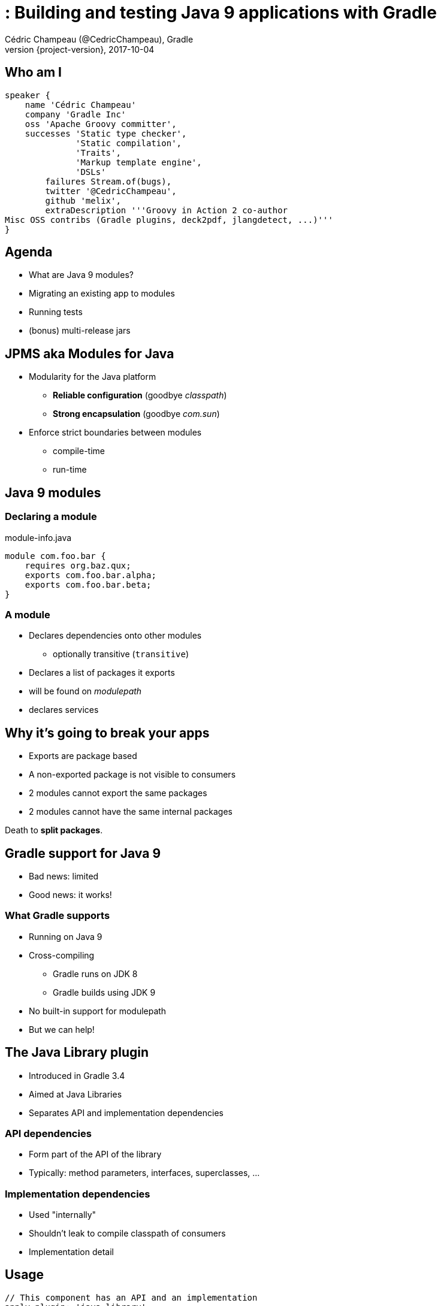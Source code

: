 = : Building and testing Java 9 applications with Gradle
Cédric Champeau (@CedricChampeau), Gradle
2017-10-04
:revnumber: {project-version}
:example-caption!:
ifndef::imagesdir[:imagesdir: images]
ifndef::sourcedir[:sourcedir: ../java]
:navigation:
:menu:
:status:
:title-slide-background-image: title.jpeg
:title-slide-transition: zoom
:title-slide-transition-speed: fast
:icons: font

== Who am I

[source,groovy]
----
speaker {
    name 'Cédric Champeau'
    company 'Gradle Inc'
    oss 'Apache Groovy committer',
    successes 'Static type checker',
              'Static compilation',
              'Traits',
              'Markup template engine',
              'DSLs'
        failures Stream.of(bugs),
        twitter '@CedricChampeau',
        github 'melix',
        extraDescription '''Groovy in Action 2 co-author
Misc OSS contribs (Gradle plugins, deck2pdf, jlangdetect, ...)'''
}
----

== Agenda

* What are Java 9 modules?
* Migrating an existing app to modules
* Running tests
* (bonus) multi-release jars


== JPMS aka Modules for Java

* Modularity for the Java platform
** *Reliable configuration* (goodbye _classpath_)
** *Strong encapsulation* (goodbye _com.sun_)
* Enforce strict boundaries between modules
** compile-time
** run-time

== Java 9 modules

=== Declaring a module

.module-info.java
[source,java]
----
module com.foo.bar {
    requires org.baz.qux;
    exports com.foo.bar.alpha;
    exports com.foo.bar.beta;
}
----

=== A module

* Declares dependencies onto other modules
** optionally transitive (`transitive`)
* Declares a list of packages it exports
* will be found on _modulepath_
* declares services

== Why it's going to break your apps

* Exports are package based
* A non-exported package is not visible to consumers
* 2 modules cannot export the same packages
* 2 modules cannot have the same internal packages

Death to *split packages*.

== Gradle support for Java 9

* Bad news: limited
* Good news: it works!

=== What Gradle supports

* Running on Java 9
* Cross-compiling
** Gradle runs on JDK 8
** Gradle builds using JDK 9
* No built-in support for modulepath
* But we can help!

== The Java Library plugin

* Introduced in Gradle 3.4
* Aimed at Java Libraries
* Separates API and implementation dependencies

=== API dependencies

* Form part of the API of the library
* Typically: method parameters, interfaces, superclasses, ...

=== Implementation dependencies

* Used "internally"
* Shouldn't leak to compile classpath of consumers
* Implementation detail

== Usage

[source,groovy]
----
// This component has an API and an implementation
apply plugin: 'java-library' 

dependencies {
   api project(':model')
   implementation 'com.google.guava:guava:18.0'
}
----

== The StoryTeller application

* Built with Java 8 (hence no modules)
* 6 "modules"
** `fairy` - Entry point to the storyteller java application
** `tale` - public `Tale` interface.
** `formula` - makes it easy to weave a `Tale`
** `actors` - represents the characters in a fairy tale.
** `pigs` - produces an instance of `Tale` which represents the story of the three little pigs.
** `bears` - produces an instance of `Tale` which represents the story of Goldilocks and the three bears.

=== Dependency graph

image::project-graph.png[height=500px]

=== Fairy: StoryTeller

[source, java]
----
package org.gradle.fairy.app;

public class StoryTeller {
    public static void main(String[] args) {
        ServiceLoader<Tale> loader = ServiceLoader.load(Tale.class);
        if (!loader.iterator().hasNext()) {
            System.out.println("Alas, I have no tales to tell!");
        }
        for (Tale tale : loader) {
            tale.tell();
        }
    }
}
----

=== Fairy: build.gradle

[source,groovy]
----
dependencies {
    implementation project(':tale')

    runtimeOnly project(':pigs')
    runtimeOnly project(':bears')
}
----

=== Formula: build.gradle


[source,groovy]
----
dependencies {
    api project(':tale')
    api project(':actors')

    testImplementation 'junit:junit:4.12'
}
----

=== Strong encapsulation breakage

* `ModularityTest` lives in `Formula`

=== Test 1: should always pass

[source,java]
----
    @Test
    public void canReachActor() {
        Actor actor = Imagination.createActor("Sean Connery");
        assertEquals("Sean Connery", actor.toString());
    }
----

=== Test 2 : should fail

[source,java]
----
    @Test
    public void canDynamicallyReachDefaultActor() throws Exception {
        Class clazz = ModularityTest
            .class.getClassLoader()
            .loadClass("org.gradle.actors.impl.DefaultActor");
        Actor actor = (Actor) clazz.getConstructor(String.class)
            .newInstance("Kevin Costner");
        assertEquals("Kevin Costner", actor.toString());
    }
----

=== Test 3 : should fail

[source,java]
----
    @Test
    public void canReachDefaultActor() {
        Actor actor = new org.gradle.actors.impl.DefaultActor("Kevin Costner");
        assertEquals("Kevin Costner", actor.toString());
    }
----

=== Test 4 : fails already!

[source,java]
----
    @Test
    public void canReachGuavaClasses() {
        Set<String> strings = com.google.common.collect.ImmutableSet.of("Hello", "Goodbye");
        assertTrue(strings.contains("Hello"));
        assertTrue(strings.contains("Goodbye"));
    }
----

=== How does it map to modular Java concepts?

(warning: this is not one to one mapping)

* `implementation` -> requires
* `api` -> requires _transitive_
* `runtimeOnly` -> requires _static_

=== Source layout

src/main/java -> your application sources
src/test/java -> your test sources

* We want to compile main and tests separately
** It's good for performance
** It's better for incrementality
** Problem: one or two modules?

== Let's migrate!

* Bottom-up approach
* Fully compatible
* Modules are consumable as regular jars

Let's take advantage of that!

== Migrate the `actors` module

=== Add the module-info descriptor

[source,java]
----
module org.gradle.actors {
    exports org.gradle.actors;
    requires guava;
}
----

=== Compiling the module

[source,groovy]
----
ext.moduleName = 'org.gradle.actors'

sourceCompatibility = 9
targetCompatibility = 9

compileJava {
    inputs.property("moduleName", moduleName)
    doFirst {
        options.compilerArgs = [
            '--module-path', classpath.asPath,
        ]
        classpath = files()
    }
}
----

=== Testing (1/2)

* 2 possible approaches
** a test module which reads the main module
** patch module: easier, more compatible, faster

=== Testing (2/3)

[source,groovy]
----
compileTestJava {
    inputs.property("moduleName", moduleName)
    doFirst {
        options.compilerArgs = [
            '--module-path', classpath.asPath,
            '--add-modules', 'junit',
            '--add-reads', "$moduleName=junit",
            '--patch-module', "$moduleName=" + 
               files(sourceSets.test.java.srcDirs).asPath,
        ]
        classpath = files()
    }
}
----

=== Testing (3/3)

[source,groovy]
----
test {
    inputs.property("moduleName", moduleName)
    doFirst {
        jvmArgs = [
            '--module-path', classpath.asPath,
            '--add-modules', 'ALL-MODULE-PATH',
            '--add-reads', "$moduleName=junit",
            '--patch-module', "$moduleName=" + 
               files(sourceSets.test.java.outputDir).asPath,
        ]
        classpath = files()
    }
}
----

== What about the other projects?

* They are still regular jars
* But we _know_ we're going to migrate them at some point

=== Automatic modules

* When a "legacy" jar is added to _module path_
* Java infers a module name from the _file name_ (uh!)
* Unless you _reserve_ a module name

=== Add `Automatic-Module-Name`

=== Module Name

* Add `ext.moduleName = '...'` on each module

=== Configure the jar task

[source,groovy]
----
jar {
    inputs.property("moduleName", moduleName)
    manifest {
        attributes('Automatic-Module-Name': moduleName)
    }
}
----

== Everything as a module

=== Cross-configure all projects


[source, groovy]
----
subprojects {
    afterEvaluate {
         ...
        compileJava {
            inputs.property("moduleName", moduleName)
            doFirst {
                options.compilerArgs = [
                    '--module-path', classpath.asPath,
                ]
                classpath = files()
            }
        }

        ...
    }
}

----

=== Remove `Automatic-Module-Name`

* No longer required

=== Move to the new service infrastructure

* Replace `META-INF/services` with `module-info`

[source,groovy]
----
module org.gradle.fairy.tale.bears {
    requires org.gradle.actors;
    requires transitive org.gradle.fairy.tale;
    requires org.gradle.fairy.tale.formula;

    provides org.gradle.fairy.tale.Tale
        with org.gradle.fairy.tale.bears.GoldilocksAndTheThreeBears;
}
----

== Running the modular application

* Apply the `application` plugin
* But requires some tweaking...

=== The `run` task

[source,groovy]
----
mainClassName = "$moduleName/org.gradle.fairy.app.StoryTeller"

run {
    inputs.property("moduleName", moduleName)
    doFirst {
        jvmArgs = [
            '--module-path', classpath.asPath,
            '--module', mainClassName
        ]
        classpath = files()
    }
}
----

=== The `startScripts` task

[source,groovy]
----
startScripts {
    inputs.property("moduleName", moduleName)
    doFirst {
        classpath = files()
        defaultJvmOpts = [
            '--module-path', 'APP_HOME_LIBS',
            '--module', mainClassName
        ]
    }
    doLast{
        // ... snip ...
    }
}
----

== Multi-release jars

=== Goal

* Provide several versions of the same class for runtime

=== Disclaimer

Don't do this at home

=== Cross-compilation

* Running Gradle on Java 9 doesn't mean you need to use it
* You can target different compilers

=== Sources setup

* `src/main/java` : shared sources
* `src/main/java9` : Java 9 specific sources

=== Add a source set

[source,groovy]
----
sourceSets {
   java9 {
      java {
       srcDirs = ['src/main/java9']
      }
   }
}
----

=== Configure language level

[source,groovy]
----
compileJava {
   sourceCompatibility = 8
   targetCompatibility = 8
}

compileJava9Java {
   sourceCompatibility = 9
   targetCompatibility = 9
}
----

=== Add dependency on shared sources

[source,groovy]
----
dependencies {
    java9Implementation files(sourceSets.main.output.classesDirs) { 
       builtBy compileJava 
    }
}
----

=== Configuring the MRjar

[source,groovy]
----
jar {
   into('META-INF/versions/9') {
      from sourceSets.java9.output
   }
   manifest.attributes(
      'Multi-Release': 'true', 
      'Main-Class': 'com.acme.JdkSpecific'
   )
}
----

=== Setting up a run task

[source,groovy]
----
task run(type: JavaExec) {
   dependsOn jar
   classpath files(jar.archivePath)
   main = 'com.acme.JdkSpecific'
}
----

=== The `--release` flag

* Fixes `bootclasspath` that no-one uses
* Available since JDK 9
* Compiles against the *right* API
* Gradle will **not** add `-source`/`-target`
** Only if `--release` is present

=== Configuring compile tasks

[source,groovy]
----
project.afterEvaluate {
   tasks.withType(JavaCompile) {
      def version = compat(sourceCompatibility)
      options.compilerArgs.addAll(['--release', version])
   }
}
----

== jlink

* Allows building minimal runtime images
* requires **full modularization**
** including transitive dependencies
** hence not relevant in this example (Guava)

=== No built-in task (yet)

[source,groovy]
----
task jlink(type:Exec) {
   ext.outputDir = file("$buildDir/jlink")
   inputs.files(configurations.runtimeClasspath)
   inputs.files(jar.archivePath)
   outputs.dir(outputDir)
   dependsOn jar
   doFirst {
      outputDir.deleteDir()
      commandLine '$javaHome/bin/jlink',
           '--module-path', 
           "$javaHome/jmods/:${configurations.runtimeClasspath.asPath}:${jar.archivePath}",
           '--add-modules', moduleName,
           '--output', outputDir
    
    }
}
----

[background-color="#01303a"]
== Conclusion

=== Conclusion

* Slides: https://melix.github.io/javaone-2017-jigsaw
* Discuss: @CedricChampeau

[%notitle]
== Thanks
image::outro.jpeg[background, size=cover]
